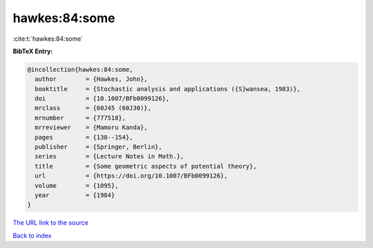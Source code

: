 hawkes:84:some
==============

:cite:t:`hawkes:84:some`

**BibTeX Entry:**

.. code-block:: bibtex

   @incollection{hawkes:84:some,
     author        = {Hawkes, John},
     booktitle     = {Stochastic analysis and applications ({S}wansea, 1983)},
     doi           = {10.1007/BFb0099126},
     mrclass       = {60J45 (60J30)},
     mrnumber      = {777518},
     mrreviewer    = {Mamoru Kanda},
     pages         = {130--154},
     publisher     = {Springer, Berlin},
     series        = {Lecture Notes in Math.},
     title         = {Some geometric aspects of potential theory},
     url           = {https://doi.org/10.1007/BFb0099126},
     volume        = {1095},
     year          = {1984}
   }
`The URL link to the source <https://doi.org/10.1007/BFb0099126>`_


`Back to index <../By-Cite-Keys.html>`_
